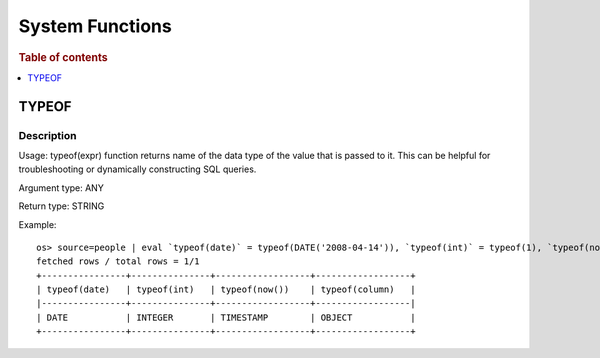 ================
System Functions
================

.. rubric:: Table of contents

.. contents::
   :local:
   :depth: 1

TYPEOF
------

Description
>>>>>>>>>>>

Usage: typeof(expr) function returns name of the data type of the value that is passed to it. This can be helpful for troubleshooting or dynamically constructing SQL queries.

Argument type: ANY

Return type: STRING

Example::

    os> source=people | eval `typeof(date)` = typeof(DATE('2008-04-14')), `typeof(int)` = typeof(1), `typeof(now())` = typeof(now()), `typeof(column)` = typeof(accounts) | fields `typeof(date)`, `typeof(int)`, `typeof(now())`, `typeof(column)`
    fetched rows / total rows = 1/1
    +----------------+---------------+------------------+------------------+
    | typeof(date)   | typeof(int)   | typeof(now())    | typeof(column)   |
    |----------------+---------------+------------------+------------------|
    | DATE           | INTEGER       | TIMESTAMP        | OBJECT           |
    +----------------+---------------+------------------+------------------+
